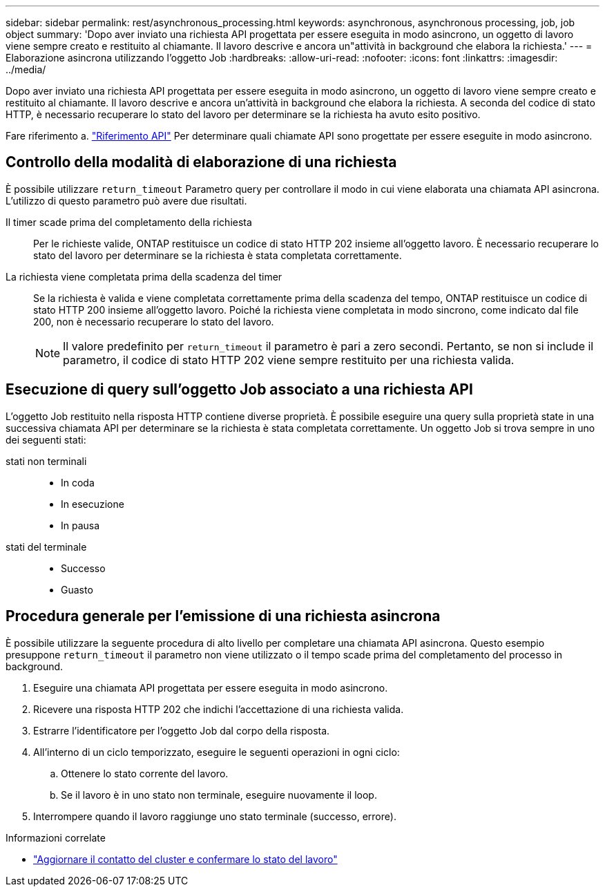 ---
sidebar: sidebar 
permalink: rest/asynchronous_processing.html 
keywords: asynchronous, asynchronous processing, job, job object 
summary: 'Dopo aver inviato una richiesta API progettata per essere eseguita in modo asincrono, un oggetto di lavoro viene sempre creato e restituito al chiamante. Il lavoro descrive e ancora un"attività in background che elabora la richiesta.' 
---
= Elaborazione asincrona utilizzando l'oggetto Job
:hardbreaks:
:allow-uri-read: 
:nofooter: 
:icons: font
:linkattrs: 
:imagesdir: ../media/


[role="lead"]
Dopo aver inviato una richiesta API progettata per essere eseguita in modo asincrono, un oggetto di lavoro viene sempre creato e restituito al chiamante. Il lavoro descrive e ancora un'attività in background che elabora la richiesta. A seconda del codice di stato HTTP, è necessario recuperare lo stato del lavoro per determinare se la richiesta ha avuto esito positivo.

Fare riferimento a. link:../reference/api_reference.html["Riferimento API"] Per determinare quali chiamate API sono progettate per essere eseguite in modo asincrono.



== Controllo della modalità di elaborazione di una richiesta

È possibile utilizzare `return_timeout` Parametro query per controllare il modo in cui viene elaborata una chiamata API asincrona. L'utilizzo di questo parametro può avere due risultati.

Il timer scade prima del completamento della richiesta:: Per le richieste valide, ONTAP restituisce un codice di stato HTTP 202 insieme all'oggetto lavoro. È necessario recuperare lo stato del lavoro per determinare se la richiesta è stata completata correttamente.
La richiesta viene completata prima della scadenza del timer:: Se la richiesta è valida e viene completata correttamente prima della scadenza del tempo, ONTAP restituisce un codice di stato HTTP 200 insieme all'oggetto lavoro. Poiché la richiesta viene completata in modo sincrono, come indicato dal file 200, non è necessario recuperare lo stato del lavoro.
+
--

NOTE: Il valore predefinito per `return_timeout` il parametro è pari a zero secondi. Pertanto, se non si include il parametro, il codice di stato HTTP 202 viene sempre restituito per una richiesta valida.

--




== Esecuzione di query sull'oggetto Job associato a una richiesta API

L'oggetto Job restituito nella risposta HTTP contiene diverse proprietà. È possibile eseguire una query sulla proprietà state in una successiva chiamata API per determinare se la richiesta è stata completata correttamente. Un oggetto Job si trova sempre in uno dei seguenti stati:

stati non terminali::
+
--
* In coda
* In esecuzione
* In pausa


--
stati del terminale::
+
--
* Successo
* Guasto


--




== Procedura generale per l'emissione di una richiesta asincrona

È possibile utilizzare la seguente procedura di alto livello per completare una chiamata API asincrona. Questo esempio presuppone `return_timeout` il parametro non viene utilizzato o il tempo scade prima del completamento del processo in background.

. Eseguire una chiamata API progettata per essere eseguita in modo asincrono.
. Ricevere una risposta HTTP 202 che indichi l'accettazione di una richiesta valida.
. Estrarre l'identificatore per l'oggetto Job dal corpo della risposta.
. All'interno di un ciclo temporizzato, eseguire le seguenti operazioni in ogni ciclo:
+
.. Ottenere lo stato corrente del lavoro.
.. Se il lavoro è in uno stato non terminale, eseguire nuovamente il loop.


. Interrompere quando il lavoro raggiunge uno stato terminale (successo, errore).


.Informazioni correlate
* link:../workflows/wf_update_cluster_contact.html["Aggiornare il contatto del cluster e confermare lo stato del lavoro"]

